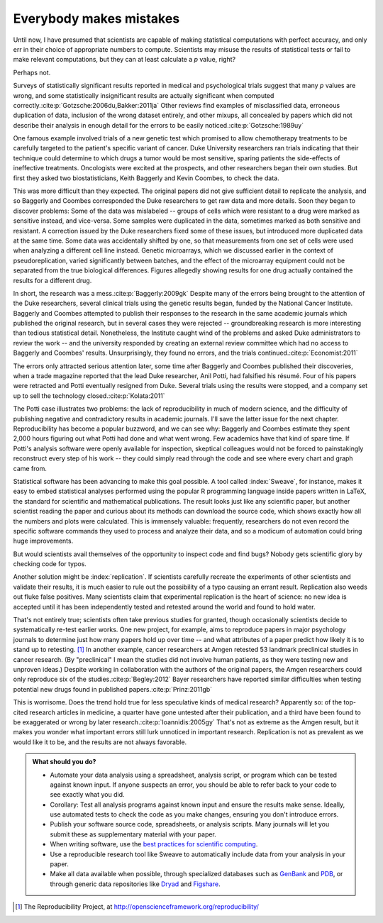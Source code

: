 .. _mistakes:

************************
Everybody makes mistakes
************************

Until now, I have presumed that scientists are capable of making statistical
computations with perfect accuracy, and only err in their choice of appropriate
numbers to compute. Scientists may misuse the results of statistical tests or
fail to make relevant computations, but they can at least calculate a *p* value,
right?

Perhaps not.

.. index:: p value; errors in calculation

Surveys of statistically significant results reported in medical and
psychological trials suggest that many *p* values are wrong, and some
statistically insignificant results are actually significant when computed
correctly.\ :cite:p:`Gotzsche:2006du,Bakker:2011ja` Other reviews find examples
of misclassified data, erroneous duplication of data, inclusion of the wrong
dataset entirely, and other mixups, all concealed by papers which did not
describe their analysis in enough detail for the errors to be easily noticed.\
:cite:p:`Gotzsche:1989uy`

One famous example involved trials of a new genetic test which promised to allow
chemotherapy treatments to be carefully targeted to the patient's specific
variant of cancer. Duke University researchers ran trials indicating that their
technique could determine to which drugs a tumor would be most sensitive,
sparing patients the side-effects of ineffective treatments. Oncologists were
excited at the prospects, and other researchers began their own studies. But
first they asked two biostatisticians, Keith Baggerly and Kevin Coombes, to
check the data.

This was more difficult than they expected. The original papers did not give
sufficient detail to replicate the analysis, and so Baggerly and Coombes
corresponded the Duke researchers to get raw data and more details. Soon they
began to discover problems: Some of the data was mislabeled -- groups of cells
which were resistant to a drug were marked as sensitive instead, and
vice-versa. Some samples were duplicated in the data, sometimes marked as both
sensitive and resistant. A correction issued by the Duke researchers fixed some
of these issues, but introduced more duplicated data at the same time. Some data
was accidentally shifted by one, so that measurements from one set of cells were
used when analyzing a different cell line instead. Genetic microarrays, which we
discussed earlier in the context of pseudoreplication, varied significantly
between batches, and the effect of the microarray equipment could not be
separated from the true biological differences. Figures allegedly showing
results for one drug actually contained the results for a different drug.

In short, the research was a mess.\ :cite:p:`Baggerly:2009gk` Despite many of
the errors being brought to the attention of the Duke researchers, several
clinical trials using the genetic results began, funded by the National Cancer
Institute. Baggerly and Coombes attempted to publish their responses to the
research in the same academic journals which published the original research,
but in several cases they were rejected -- groundbreaking research is more
interesting than tedious statistical detail. Nonetheless, the Institute caught
wind of the problems and asked Duke administrators to review the work -- and the
university responded by creating an external review committee which had no
access to Baggerly and Coombes' results. Unsurprisingly, they found no errors,
and the trials continued.\ :cite:p:`Economist:2011`

The errors only attracted serious attention later, some time after Baggerly and
Coombes published their discoveries, when a trade magazine reported that the
lead Duke researcher, Anil Potti, had falsified his résumé. Four of his papers
were retracted and Potti eventually resigned from Duke. Several trials using the
results were stopped, and a company set up to sell the technology closed.\
:cite:p:`Kolata:2011`

.. index:: reproducible research

The Potti case illustrates two problems: the lack of reproducibility in much of
modern science, and the difficulty of publishing negative and contradictory
results in academic journals. I'll save the latter issue for the next
chapter. Reproducibility has become a popular buzzword, and we can see why:
Baggerly and Coombes estimate they spent 2,000 hours figuring out what Potti had
done and what went wrong. Few academics have that kind of spare time. If Potti's
analysis software were openly available for inspection, skeptical colleagues
would not be forced to painstakingly reconstruct every step of his work -- they
could simply read through the code and see where every chart and graph came
from.

Statistical software has been advancing to make this goal possible. A tool
called :index:`Sweave`, for instance, makes it easy to embed statistical
analyses performed using the popular R programming language inside papers
written in LaTeX, the standard for scientific and mathematical publications. The
result looks just like any scientific paper, but another scientist reading the
paper and curious about its methods can download the source code, which shows
exactly how all the numbers and plots were calculated. This is immensely
valuable: frequently, researchers do not even record the specific software
commands they used to process and analyze their data, and so a modicum of
automation could bring huge improvements.

But would scientists avail themselves of the opportunity to inspect code and
find bugs?  Nobody gets scientific glory by checking code for typos.

Another solution might be :index:`replication`. If scientists carefully recreate
the experiments of other scientists and validate their results, it is much
easier to rule out the possibility of a typo causing an errant
result. Replication also weeds out fluke false positives. Many scientists claim
that experimental replication is the heart of science: no new idea is accepted
until it has been independently tested and retested around the world and found
to hold water.

.. index:: Reproducibility Project, Amgen, Bayer

That's not entirely true; scientists often take previous studies for granted,
though occasionally scientists decide to systematically re-test earlier
works. One new project, for example, aims to reproduce papers in major
psychology journals to determine just how many papers hold up over time -- and
what attributes of a paper predict how likely it is to stand up to
retesting. [#reproducibility]_ In another example, cancer researchers at Amgen
retested 53 landmark preclinical studies in cancer research. (By "preclinical" I
mean the studies did not involve human patients, as they were testing new and
unproven ideas.) Despite working in collaboration with the authors of the
original papers, the Amgen researchers could only reproduce six of the studies.\
:cite:p:`Begley:2012` Bayer researchers have reported similar difficulties when
testing potential new drugs found in published papers.\ :cite:p:`Prinz:2011gb`

This is worrisome. Does the trend hold true for less speculative kinds of
medical research? Apparently so: of the top-cited research articles in medicine,
a quarter have gone untested after their publication, and a third have been
found to be exaggerated or wrong by later research.\ :cite:p:`Ioannidis:2005gy`
That's not as extreme as the Amgen result, but it makes you wonder what
important errors still lurk unnoticed in important research. Replication is not
as prevalent as we would like it to be, and the results are not always
favorable.

.. admonition:: What should you do?

   * Automate your data analysis using a spreadsheet, analysis script, or
     program which can be tested against known input. If anyone suspects an
     error, you should be able to refer back to your code to see exactly what
     you did.
   * Corollary: Test all analysis programs against known input and ensure the
     results make sense. Ideally, use automated tests to check the code as you
     make changes, ensuring you don't introduce errors.
   * Publish your software source code, spreadsheets, or analysis scripts. Many
     journals will let you submit these as supplementary material with your
     paper.
   * When writing software, use the `best practices for scientific computing
     <http://arxiv.org/abs/1210.0530>`__.
   * Use a reproducible research tool like Sweave to automatically include data
     from your analysis in your paper.
   * Make all data available when possible, through specialized databases such
     as `GenBank <http://www.ncbi.nlm.nih.gov/genbank/>`__ and `PDB
     <http://www.rcsb.org/pdb/home/home.do>`__, or through generic data
     repositories like `Dryad <http://datadryad.org/>`__ and `Figshare
     <http://figshare.com/>`__.

.. [#reproducibility]
   The Reproducibility Project, at
   http://openscienceframework.org/reproducibility/

